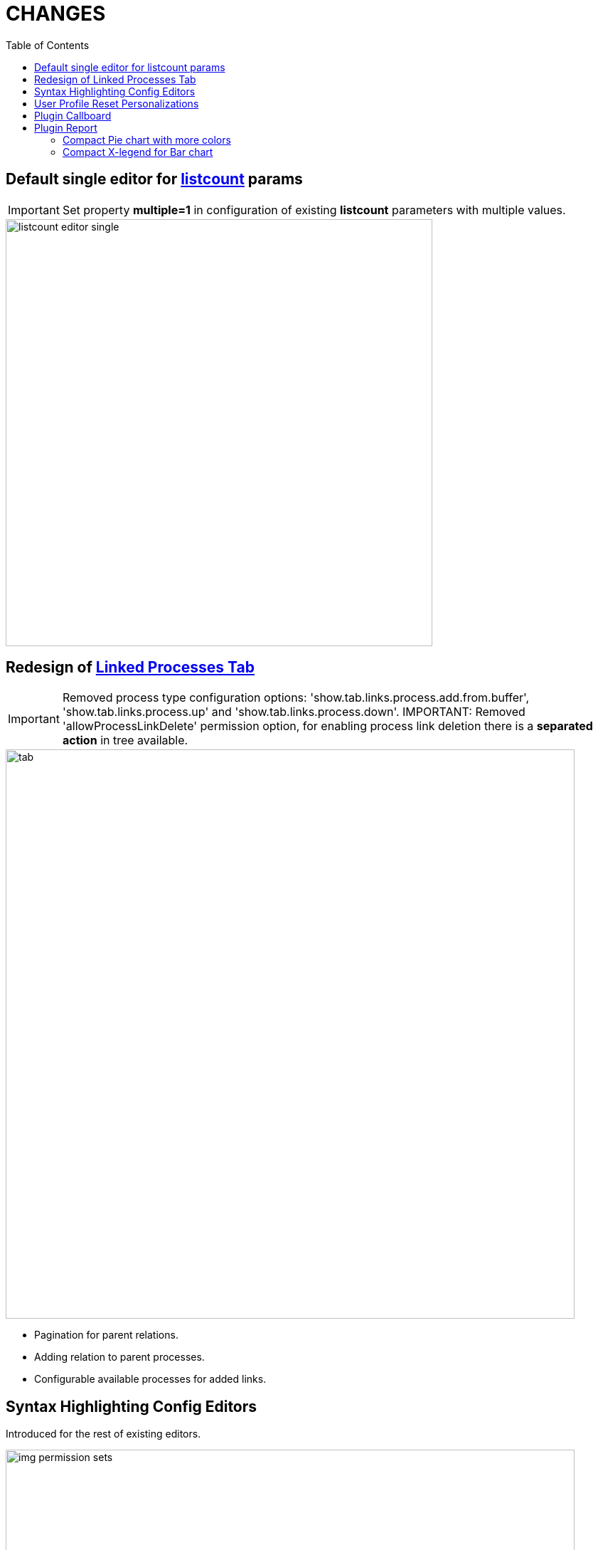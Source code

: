 = CHANGES
:toc:

== Default single editor for <<../../kernel/setup.adoc#param-listcount, listcount>> params

IMPORTANT: Set property *multiple=1* in configuration of existing *listcount* parameters with multiple values.

image::../../kernel/_res/param/listcount_editor_single.png[width=600]

== Redesign of <<../../kernel/process/index.adoc#linked-process,Linked Processes Tab>>

IMPORTANT: Removed process type configuration options: 'show.tab.links.process.add.from.buffer', 'show.tab.links.process.up' and 'show.tab.links.process.down'.
IMPORTANT: Removed 'allowProcessLinkDelete' permission option, for enabling process link deletion there is a *separated action* in tree available.

image::../../kernel/process/_res/linked_process/tab.png[width="800"]

[square]
* Pagination for parent relations.
* Adding relation to parent processes.
* Configurable available processes for added links.

== Syntax Highlighting Config Editors
Introduced for the rest of existing editors.

image::_res/img-permission-sets.png[width="800px"]

image::_res/img-groups-of-users.png[width="800px"]

image::_res/img-users.png[width="800px"]

== <<../../kernel/setup.adoc#user-profile, User Profile>> Reset Personalizations

image::../../kernel/_res/user/profile_own_personalization.png[width="800px"]

== Plugin <<../../plugin/pln/callboard/index.adoc#, Callboard>>
Show groups and users when <<../../plugin/pln/callboard/index.adoc#usage-set-time, setting>> slot in process.

image::../../plugin/pln/callboard/_res/process_set_time.png[width="800px"]

== Plugin <<../../plugin/report/index.adoc#, Report>>

=== Compact Pie chart with more colors
image::_res/report/pie.png[width="800"]

Before.

image::_res/report/pie_old.png[width="800"]

=== Compact X-legend for Bar chart
image::_res/report/bar.png[width="800"]

Before.

image::_res/report/bar_old.png[width="800"]



